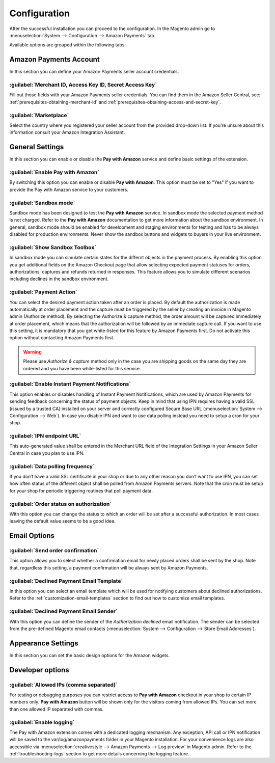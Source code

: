 .. _configuration:

Configuration
=============

After the successful installation you can proceed to the configuration. In the Magento admin go to :menuselection:`System --> Configuration --> Amazon Payments` tab. 

.. image:: /images/configuration_screenshot_1.png

Available options are grouped within the following tabs:

Amazon Payments Account
-----------------------

In this section you can define your Amazon Payments seller account credentials.

.. image:: /images/configuration_screenshot_2.png

:guilabel:`Merchant ID, Access Key ID, Secret Access Key`
~~~~~~~~~~~~~~~~~~~~~~~~~~~~~~~~~~~~~~~~~~~~~~~~~~~~~~~~~
Fill out those fields with your Amazon Payments seller credentials. You can find them in the Amazon Seller Central, see: :ref:`prerequisites-obtaining-merchant-id` and :ref:`prerequisites-obtaining-access-and-secret-key`.

:guilabel:`Marketplace`
~~~~~~~~~~~~~~~~~~~~~~~
Select the country where you registered your seller account from the provided drop-down list. If you're unsure about this information consult your Amazon Integration Assistant.

General Settings
----------------

In this section you can enable or disable the **Pay with Amazon** service and define basic settings of the extension.

.. image:: /images/configuration_screenshot_3.png

:guilabel:`Enable Pay with Amazon`
~~~~~~~~~~~~~~~~~~~~~~~~~~~~~~~~~~
By switching this option you can enable or disable **Pay with Amazon**. This option must be set to "Yes" if you want to provide the Pay with Amazon service to your customers.

:guilabel:`Sandbox mode`
~~~~~~~~~~~~~~~~~~~~~~~~
Sandbox mode has been designed to test the **Pay with Amazon** service. In sandbox mode the selected payment method is not charged. Refer to the **Pay with Amazon** documentation to get more information about the sandbox environment. In general, sandbox mode should be enabled for development and staging environments for testing and has to be always disabled for production environments. Never show the sandbox buttons and widgets to buyers in your live environment.

:guilabel:`Show Sandbox Toolbox`
~~~~~~~~~~~~~~~~~~~~~~~~~~~~~~~~
In sandbox mode you can simulate certain states for the differnt objects in the payment process. By enabling this option you get additional fields on the Amazon Checkout page that allow selecting expected payment statuses for orders, authorizations, captures and refunds returned in responses. This feature allows you to simulate different scenarios including declines in the sandbox environment.

.. _configuration-payment-action:

:guilabel:`Payment Action`
~~~~~~~~~~~~~~~~~~~~~~~~~~
You can select the desired payment action taken after an order is placed. By default the authorization is made automatically at order placement and the capture must be triggered by the seller by creating an invoice in Magento admin (Authorize method).  By selecting the Authorize & capture method, the order amount will be captured immediately at order placement, which means that the authorization will be followed by an immediate capture call. If you want to use this setting, it is mandatory that you get white-listed for this feature by Amazon Payments first. Do not activate this option without contacting Amazon Payments first.

.. warning:: Please use `Authorize & capture` method only in the case you are shipping goods on the same day they are ordered and you have been white-listed for this service.

:guilabel:`Enable Instant Payment Notifications`
~~~~~~~~~~~~~~~~~~~~~~~~~~~~~~~~~~~~~~~~~~~~~~~~
This option enables or disables handling of Instant Payment Notifications, which are used by Amazon Payments for sending feedback concerning the status of payment objects. Keep in mind that using IPN requires having a valid SSL (issued by a trusted CA) installed on your server and correctly configured Secure Base URL (:menuselection:`System --> Configuration --> Web`). In case you disable IPN and want to use data polling instead you need to setup a cron for your shop.

.. _configuration-ipn-endpoint-url:

:guilabel:`IPN endpoint URL`
~~~~~~~~~~~~~~~~~~~~~~~~~~~~
This auto-generated value shall be entered in the Merchant URL field of the Integration Settings in your Amazon Seller Central in case you plan to use IPN.

:guilabel:`Data polling frequency`
~~~~~~~~~~~~~~~~~~~~~~~~~~~~~~~~~~
If you don’t have a valid SSL certificate in your shop or due to any other reason you don’t want to use IPN, you can set how often status of the different object shall be polled from Amazon Payments servers. Note that the cron must be setup for your shop for periodic triggering routines that poll payment data.

:guilabel:`Order status on authorization`
~~~~~~~~~~~~~~~~~~~~~~~~~~~~~~~~~~~~~~~~~
With this option you can change the status to which an order will be set after a successful authorization. In most cases leaving the default value seems to be a good idea.


Email Options
-------------

.. image:: /images/configuration_screenshot_4.png

.. _configuration-order-confirmation:

:guilabel:`Send order confirmation`
~~~~~~~~~~~~~~~~~~~~~~~~~~~~~~~~~~~
This option allows you to select whether a confirmation email for newly placed orders shall be sent by the shop. Note that, regardless this setting, a payment confirmation will be always sent by Amazon Payments.

.. _configuration-declined-payment-email:

:guilabel:`Declined Payment Email Template`
~~~~~~~~~~~~~~~~~~~~~~~~~~~~~~~~~~~~~~~~~~~
In this option you can select an email template which will be used for notifying customers about declined authorizations. Refer to the :ref:`customization-email-templates` section to find out how to customize email templates.

:guilabel:`Declined Payment Email Sender`
~~~~~~~~~~~~~~~~~~~~~~~~~~~~~~~~~~~~~~~~~
With this option you can define the sender of the `Authorization declined` email notification. The sender can be selected from the pre-defined Magento email contacts (:menuselection:`System --> Configuration --> Store Email Addresses`).


.. _configuration-appearance-settings:

Appearance Settings
-------------------

In this section you can set the basic design options for the Amazon widgets.

.. image:: /images/configuration_screenshot_5.png


Developer options
-----------------

.. image:: /images/configuration_screenshot_6.png

:guilabel:`Allowed IPs (comma separated)`
~~~~~~~~~~~~~~~~~~~~~~~~~~~~~~~~~~~~~~~~~
For testing or debugging purposes you can restrict access to **Pay with Amazon** checkout in your shop to certain IP numbers only. **Pay with Amazon** button will be shown only for the visitors coming from allowed IPs. You can set more than one allowed IP separated with commas.

.. _configuration-logs:

:guilabel:`Enable logging`
~~~~~~~~~~~~~~~~~~~~~~~~~~
The Pay with Amazon extension comes with a dedicated logging mechanism. Any exception, API call or IPN notification will be saved to the var/log/amazonpayments folder in your Magento installation. For your convenience logs are also accessible via :menuselection:`creativestyle --> Amazon Payments --> Log preview` in Magento admin. Refer to the :ref:`troubleshooting-logs` section to get more details concerning the logging feature.
